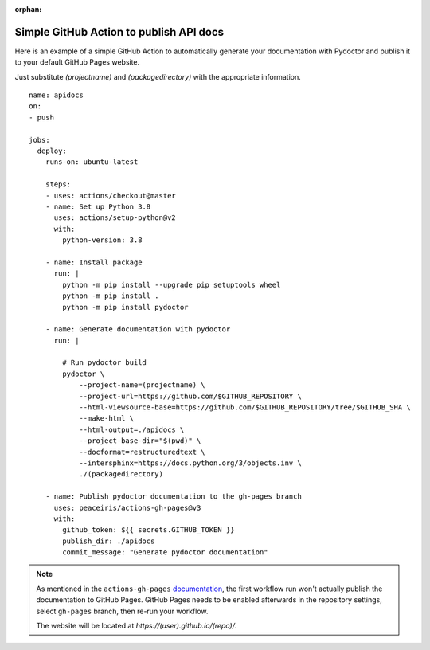 :orphan:

Simple GitHub Action to publish API docs
----------------------------------------

Here is an example of a simple GitHub Action to automatically 
generate your documentation with Pydoctor
and publish it to your default GitHub Pages website. 

Just substitute `(projectname)` and `(packagedirectory)` 
with the appropriate information. 

::

    name: apidocs
    on:
    - push

    jobs:
      deploy:
        runs-on: ubuntu-latest

        steps:
        - uses: actions/checkout@master
        - name: Set up Python 3.8
          uses: actions/setup-python@v2
          with:
            python-version: 3.8

        - name: Install package
          run: |
            python -m pip install --upgrade pip setuptools wheel
            python -m pip install .
            python -m pip install pydoctor

        - name: Generate documentation with pydoctor
          run: |

            # Run pydoctor build
            pydoctor \
                --project-name=(projectname) \
                --project-url=https://github.com/$GITHUB_REPOSITORY \
                --html-viewsource-base=https://github.com/$GITHUB_REPOSITORY/tree/$GITHUB_SHA \
                --make-html \
                --html-output=./apidocs \
                --project-base-dir="$(pwd)" \
                --docformat=restructuredtext \
                --intersphinx=https://docs.python.org/3/objects.inv \
                ./(packagedirectory)

        - name: Publish pydoctor documentation to the gh-pages branch
          uses: peaceiris/actions-gh-pages@v3
          with:
            github_token: ${{ secrets.GITHUB_TOKEN }}
            publish_dir: ./apidocs
            commit_message: "Generate pydoctor documentation"

.. note:: As mentioned in the ``actions-gh-pages`` `documentation`__, the first workflow run won't actually publish the documentation to GitHub Pages.
    GitHub Pages needs to be enabled afterwards in the repository settings, select ``gh-pages`` branch, then re-run your workflow.

    The website will be located at `https://(user).github.io/(repo)/`.

    __ https://github.com/peaceiris/actions-gh-pages
